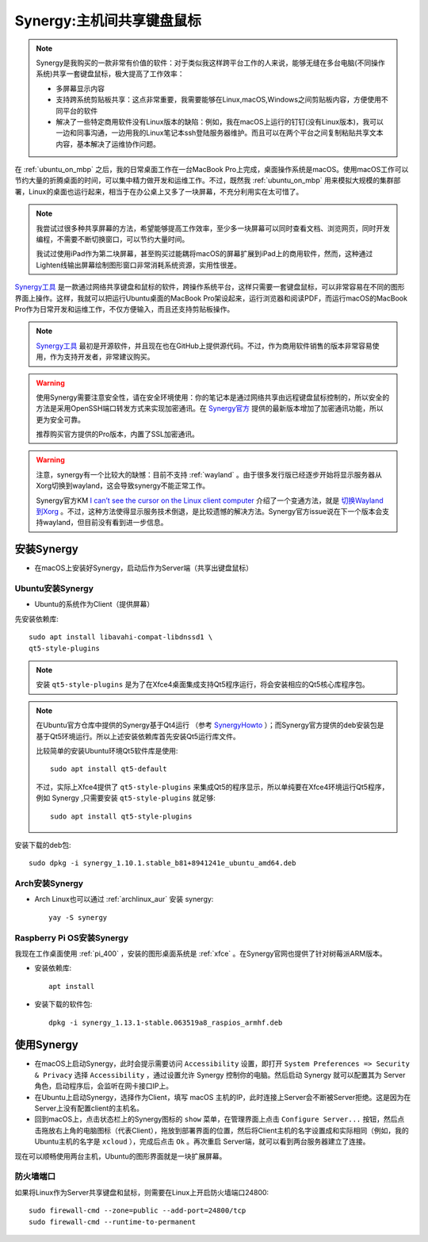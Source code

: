 .. _synergy:

===========================
Synergy:主机间共享键盘鼠标
===========================

.. note::

   Synergy是我购买的一款非常有价值的软件：对于类似我这样跨平台工作的人来说，能够无缝在多台电脑(不同操作系统)共享一套键盘鼠标，极大提高了工作效率：

   - 多屏幕显示内容
   - 支持跨系统剪贴板共享：这点非常重要，我需要能够在Linux,macOS,Windows之间剪贴板内容，方便使用不同平台的软件
   - 解决了一些特定商用软件没有Linux版本的缺陷：例如，我在macOS上运行的钉钉(没有Linux版本)，我可以一边和同事沟通，一边用我的Linux笔记本ssh登陆服务器维护。而且可以在两个平台之间复制粘贴共享文本内容，基本解决了运维协作问题。

在 :ref:`ubuntu_on_mbp` 之后，我的日常桌面工作在一台MacBook Pro上完成，桌面操作系统是macOS。使用macOS工作可以节约大量的折腾桌面的时间，可以集中精力做开发和运维工作。不过，既然我 :ref:`ubuntu_on_mbp` 用来模拟大规模的集群部署，Linux的桌面也运行起来，相当于在办公桌上又多了一块屏幕，不充分利用实在太可惜了。

.. note::

   我尝试过很多种共享屏幕的方法，希望能够提高工作效率，至少多一块屏幕可以同时查看文档、浏览网页，同时开发编程，不需要不断切换窗口，可以节约大量时间。

   我试过使用iPad作为第二块屏幕，甚至购买过能耦将macOS的屏幕扩展到iPad上的商用软件，然而，这种通过Lighten线输出屏幕绘制图形窗口非常消耗系统资源，实用性很差。

`Synergy工具 <https://symless.com/synergy>`_ 是一款通过网络共享键盘和鼠标的软件，跨操作系统平台，这样只需要一套键盘鼠标，可以非常容易在不同的图形界面上操作。这样，我就可以把运行Ubuntu桌面的MacBook Pro架设起来，运行浏览器和阅读PDF，而运行macOS的MacBook Pro作为日常开发和运维工作，不仅方便输入，而且还支持剪贴板操作。

.. note::

   `Synergy工具 <https://symless.com/synergy>`_ 最初是开源软件，并且现在也在GitHub上提供源代码。不过，作为商用软件销售的版本非常容易使用，作为支持开发者，非常建议购买。

.. warning::

   使用Synergy需要注意安全性，请在安全环境使用：你的笔记本是通过网络共享由远程键盘鼠标控制的，所以安全的方法是采用OpenSSH端口转发方式来实现加密通讯。在 `Synergy官方 <https://symless.com/synergy>`_ 提供的最新版本增加了加密通讯功能，所以更为安全可靠。

   推荐购买官方提供的Pro版本，内置了SSL加密通讯。

.. warning::

   注意，synergy有一个比较大的缺憾：目前不支持 :ref:`wayland` 。由于很多发行版已经逐步开始将显示服务器从Xorg切换到wayland，这会导致synergy不能正常工作。

   Synergy官方KM `I can’t see the cursor on the Linux client computer <https://symless.com/help-articles/cant-see-the-cursor-on-linux-client-computer>`_ 介绍了一个变通方法，就是 `切换Wayland到Xorg <https://askubuntu.com/questions/961304/how-do-you-switch-from-wayland-back-to-xorg-in-ubuntu-17-10>`_ 。不过，这种方法使得显示服务技术倒退，是比较遗憾的解决方法。Synergy官方issue说在下一个版本会支持wayland，但目前没有看到进一步信息。

安装Synergy
=================

- 在macOS上安装好Synergy，启动后作为Server端（共享出键盘鼠标）

Ubuntu安装Synergy
-------------------

- Ubuntu的系统作为Client（提供屏幕）
  
先安装依赖库::

   sudo apt install libavahi-compat-libdnssd1 \
   qt5-style-plugins

.. note::

   安装 ``qt5-style-plugins`` 是为了在Xfce4桌面集成支持Qt5程序运行，将会安装相应的Qt5核心库程序包。

.. note::

   在Ubuntu官方仓库中提供的Synergy基于Qt4运行 （参考 `SynergyHowto <https://help.ubuntu.com/community/SynergyHowto>`_ ）；而Synergy官方提供的deb安装包是基于Qt5环境运行。所以上述安装依赖库首先安装Qt5运行库文件。

   比较简单的安装Ubuntu环境Qt5软件库是使用::

      sudo apt install qt5-default

   不过，实际上Xfce4提供了 ``qt5-style-plugins`` 来集成Qt5的程序显示，所以单纯要在Xfce4环境运行Qt5程序，例如 Synergy ,只需要安装 ``qt5-style-plugins`` 就足够::

      sudo apt install qt5-style-plugins

安装下载的deb包::

   sudo dpkg -i synergy_1.10.1.stable_b81+8941241e_ubuntu_amd64.deb

Arch安装Synergy
------------------

- Arch Linux也可以通过 :ref:`archlinux_aur` 安装 synergy::

   yay -S synergy

Raspberry Pi OS安装Synergy
----------------------------

我现在工作桌面使用 :ref:`pi_400` ，安装的图形桌面系统是 :ref:`xfce` 。在Synergy官网也提供了针对树莓派ARM版本。

- 安装依赖库::

   apt install

- 安装下载的软件包::

   dpkg -i synergy_1.13.1-stable.063519a8_raspios_armhf.deb

使用Synergy
===============

- 在macOS上启动Synergy，此时会提示需要访问 ``Accessibility`` 设置，即打开 ``System Preferences => Security & Privacy`` 选择 ``Accessibility`` ，通过设置允许 Synergy 控制你的电脑。然后启动 Synergy 就可以配置其为 Server 角色，启动程序后，会监听在网卡接口IP上。

- 在Ubuntu上启动Synergy，选择作为Client，填写 macOS 主机的IP，此时连接上Server会不断被Server拒绝。这是因为在Server上没有配置client的主机名。

- 回到macOS上，点击状态栏上的Synergy图标的 ``show`` 菜单，在管理界面上点击 ``Configure Server...`` 按钮，然后点击拖放右上角的电脑图标（代表Client），拖放到部署界面的位置，然后将Client主机的名字设置成和实际相同（例如，我的Ubuntu主机的名字是 ``xcloud`` ），完成后点击 ``Ok`` 。再次重启 Server端，就可以看到两台服务器建立了连接。

现在可以顺畅使用两台主机，Ubuntu的图形界面就是一块扩展屏幕。

防火墙端口
---------------

如果将Linux作为Server共享键盘和鼠标，则需要在Linux上开启防火墙端口24800::

   sudo firewall-cmd --zone=public --add-port=24800/tcp
   sudo firewall-cmd --runtime-to-permanent
